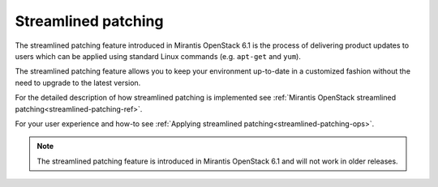 
Streamlined patching
++++++++++++++++++++

The streamlined patching feature introduced in Mirantis OpenStack 6.1
is the process of delivering product updates to users which can be
applied using standard Linux commands (e.g. ``apt-get`` and ``yum``).

The streamlined patching feature allows you to keep your
environment up-to-date in a customized fashion without
the need to upgrade to the latest version.

For the detailed description of how streamlined patching is implemented
see :ref:`Mirantis OpenStack streamlined patching<streamlined-patching-ref>`.

For your user experience and how-to see :ref:`Applying streamlined patching<streamlined-patching-ops>`.

.. note::
   The streamlined patching feature is introduced in
   Mirantis OpenStack 6.1 and will not work in older releases.
